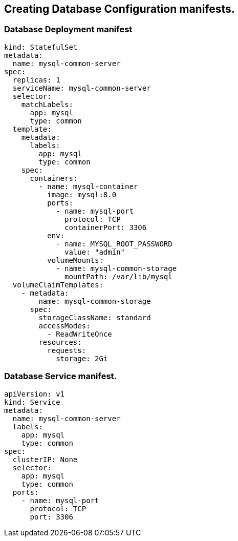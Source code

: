 == Creating Database Configuration manifests.

=== Database Deployment manifest

[source,yaml]
----
kind: StatefulSet
metadata:
  name: mysql-common-server
spec:
  replicas: 1
  serviceName: mysql-common-server
  selector:
    matchLabels:
      app: mysql
      type: common
  template:
    metadata:
      labels:
        app: mysql
        type: common
    spec:
      containers:
        - name: mysql-container
          image: mysql:8.0
          ports:
            - name: mysql-port
              protocol: TCP
              containerPort: 3306
          env:
            - name: MYSQL_ROOT_PASSWORD
              value: "admin"
          volumeMounts:
            - name: mysql-common-storage
              mountPath: /var/lib/mysql
  volumeClaimTemplates:
    - metadata:
        name: mysql-common-storage
      spec:
        storageClassName: standard
        accessModes:
          - ReadWriteOnce
        resources:
          requests:
            storage: 2Gi
----

=== Database Service manifest.

[source,yaml]
----
apiVersion: v1
kind: Service
metadata:
  name: mysql-common-server
  labels:
    app: mysql
    type: common
spec:
  clusterIP: None
  selector:
    app: mysql
    type: common
  ports:
    - name: mysql-port
      protocol: TCP
      port: 3306
----

